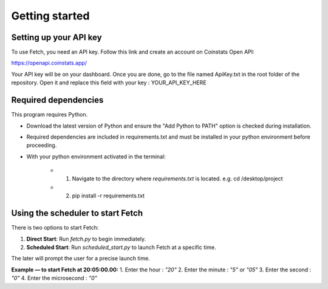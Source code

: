 Getting started
===============

Setting up your API key
-----------------------

To use Fetch, you need an API key. Follow this link and create an account on Coinstats Open API:

https://openapi.coinstats.app/

Your API key will be on your dashboard. Once you are done, go to the file named ApiKey.txt in the root folder of the repository.
Open it and replace this field with your key : YOUR_API_KEY_HERE 


Required dependencies
----------------------
This program requires Python.

- Download the latest version of Python and ensure the "Add Python to PATH" option is checked 
  during installation.

- Required dependencies are included in requirements.txt and must be installed
  in your python environment before proceeding.

- With your python environment activated in the terminal:

   - 1. Navigate to the directory where `requirements.txt` is located. 
        e.g. cd /desktop/project

   - 2. pip install -r requirements.txt 
  

Using the scheduler to start Fetch
------------------------------------

There is two options to start Fetch:

1. **Direct Start**: Run `fetch.py` to begin immediately.
2. **Scheduled Start**: Run `scheduled_start.py` to launch Fetch at a specific time.

The later will prompt the user for a precise launch time.

**Example — to start Fetch at 20:05:00.00:**
1. Enter the hour : `"20"`
2. Enter the minute : `"5"` or `"05"`
3. Enter the second : `"0"`
4. Enter the microsecond : `"0"`
